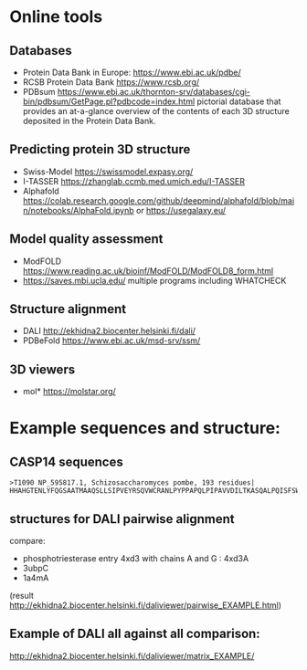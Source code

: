 * Online tools

** Databases
- Protein Data Bank in Europe: https://www.ebi.ac.uk/pdbe/
- RCSB Protein Data Bank https://www.rcsb.org/
- PDBsum https://www.ebi.ac.uk/thornton-srv/databases/cgi-bin/pdbsum/GetPage.pl?pdbcode=index.html pictorial database that provides an at-a-glance overview of the contents of each 3D structure deposited in the Protein Data Bank.
  
** Predicting protein 3D structure
- Swiss-Model   https://swissmodel.expasy.org/
- I-TASSER https://zhanglab.ccmb.med.umich.edu/I-TASSER
- Alphafold  https://colab.research.google.com/github/deepmind/alphafold/blob/main/notebooks/AlphaFold.ipynb or 
  https://usegalaxy.eu/

** Model quality assessment
- ModFOLD https://www.reading.ac.uk/bioinf/ModFOLD/ModFOLD8_form.html
- https://saves.mbi.ucla.edu/ multiple programs including WHATCHECK

** Structure alignment
- DALI http://ekhidna2.biocenter.helsinki.fi/dali/
- PDBeFold https://www.ebi.ac.uk/msd-srv/ssm/
  
** 3D viewers
- mol* https://molstar.org/
  


* Example sequences and structure:

** CASP14 sequences
#+begin_src text
>T1090 NP_595817.1, Schizosaccharomyces pombe, 193 residues|
HHAHGTENLYFQGSAATMAAQSLLSIPVEYRSQVWCRANLPYPPAPQLPIPAVVDILTKASQALPQISFSWTLIDQPPDGSLFLVWQAPTLPSPPDGMHFMSNERFFNMDVAGKVLEIHEAKHGFYPLSETRTMHVRCRYRLLGVGFDNFWLVHYFQGSETDSIPANISVAKPPHLRRYPLPDVKTSPFLLQE
#+end_src


** structures for DALI pairwise alignment
compare:
- phosphotriesterase entry 4xd3 with chains A and G : 4xd3A
- 3ubpC
- 1a4mA
(result http://ekhidna2.biocenter.helsinki.fi/daliviewer/pairwise_EXAMPLE.html)
** Example of DALI all against all comparison:
http://ekhidna2.biocenter.helsinki.fi/daliviewer/matrix_EXAMPLE/
